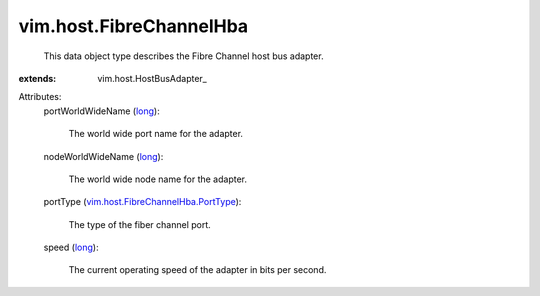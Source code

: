 
vim.host.FibreChannelHba
========================
  This data object type describes the Fibre Channel host bus adapter.
:extends: vim.host.HostBusAdapter_

Attributes:
    portWorldWideName (`long <https://docs.python.org/2/library/stdtypes.html>`_):

       The world wide port name for the adapter.
    nodeWorldWideName (`long <https://docs.python.org/2/library/stdtypes.html>`_):

       The world wide node name for the adapter.
    portType (`vim.host.FibreChannelHba.PortType <vim/host/FibreChannelHba/PortType.rst>`_):

       The type of the fiber channel port.
    speed (`long <https://docs.python.org/2/library/stdtypes.html>`_):

       The current operating speed of the adapter in bits per second.
